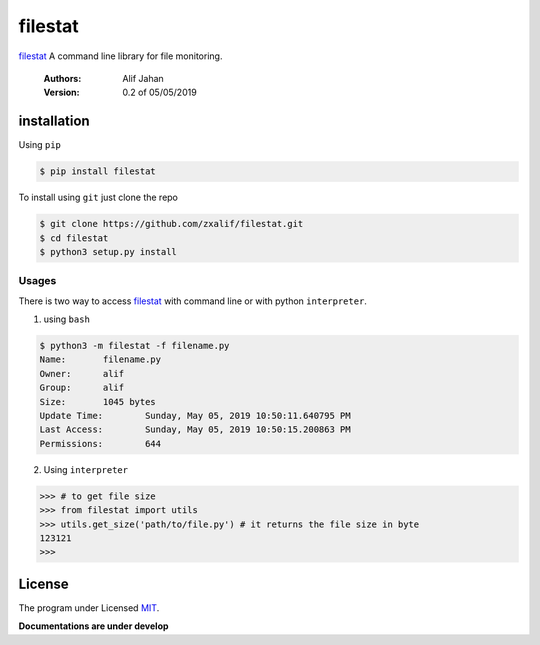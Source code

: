 ===========================================================
filestat
===========================================================

.. :_filestat https://github.com/zxalif/filestat/
.. _MIT: https://choosealicense.com/licenses/mit/

filestat_ A command line library for file monitoring.

    :Authors: Alif Jahan
    :Version: 0.2 of 05/05/2019

installation
-----------------------------------------------------------

Using ``pip``

.. code-block:: bash

    $ pip install filestat

To install using ``git`` just clone the repo

.. code-block:: bash

    $ git clone https://github.com/zxalif/filestat.git
    $ cd filestat
    $ python3 setup.py install

Usages
************************************************************

There is two way to access filestat_ with command line or with python ``interpreter``.

1. using ``bash``

.. code-block:: bash

    $ python3 -m filestat -f filename.py
    Name:	filename.py
    Owner:	alif
    Group:	alif
    Size:	1045 bytes
    Update Time: 	Sunday, May 05, 2019 10:50:11.640795 PM
    Last Access:	Sunday, May 05, 2019 10:50:15.200863 PM
    Permissions:	644

2. Using ``interpreter``

.. code-block:: python

    >>> # to get file size
    >>> from filestat import utils
    >>> utils.get_size('path/to/file.py') # it returns the file size in byte
    123121
    >>>

License
--------------------------------------------------------

The program under Licensed MIT_.

**Documentations are under develop**
